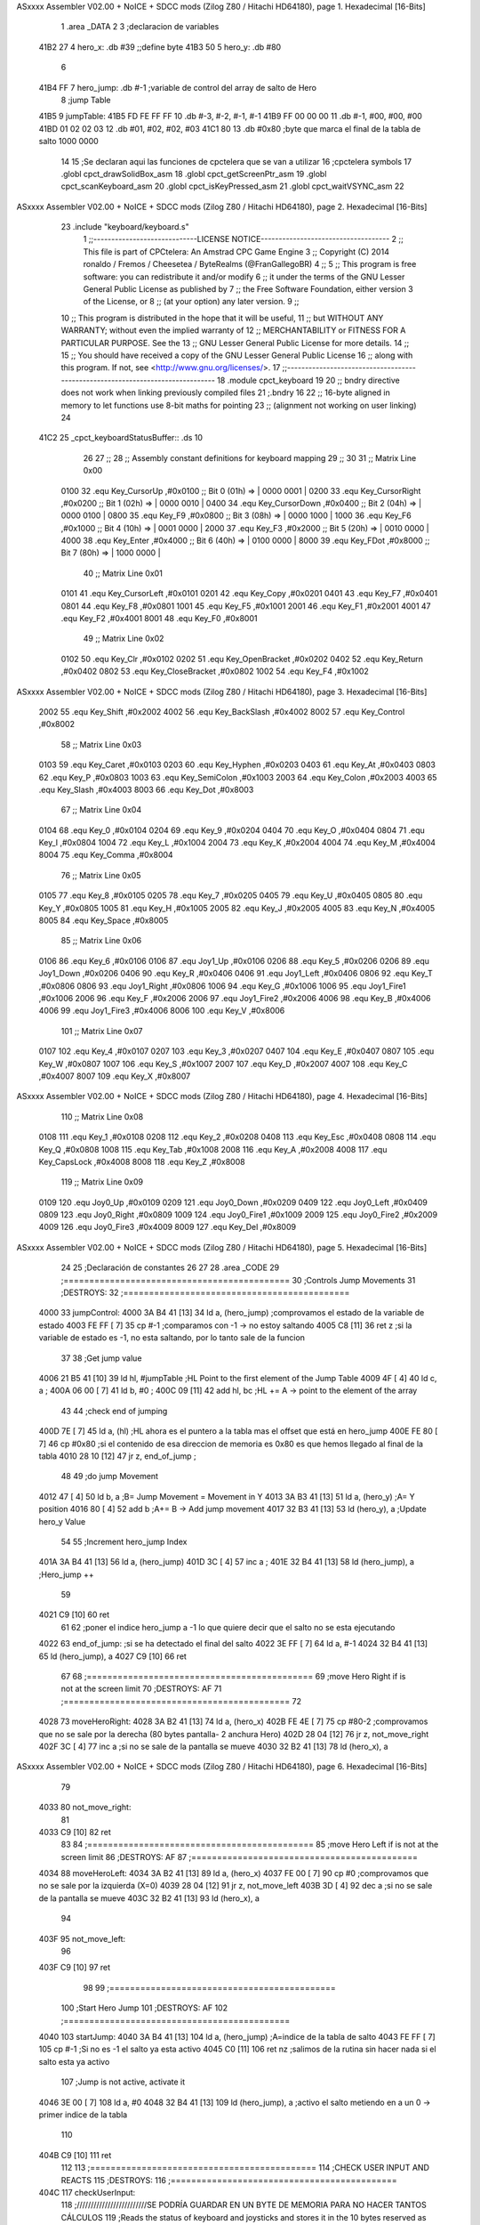 ASxxxx Assembler V02.00 + NoICE + SDCC mods  (Zilog Z80 / Hitachi HD64180), page 1.
Hexadecimal [16-Bits]



                              1 .area _DATA
                              2 
                              3 ;declaracion de variables
   41B2 27                    4 hero_x: 	.db 	#39		;;define byte
   41B3 50                    5 hero_y:		.db 	#80
                              6 
   41B4 FF                    7 hero_jump:	.db 	#-1	;variable de control del array de salto de Hero
                              8 ;jump Table
   41B5                       9 jumpTable:
   41B5 FD FE FF FF          10 	.db #-3, #-2, #-1, #-1
   41B9 FF 00 00 00          11 	.db #-1, #00, #00, #00
   41BD 01 02 02 03          12 	.db #01, #02, #02, #03
   41C1 80                   13 	.db #0x80 		;byte que marca el final de la tabla de salto 1000 0000
                             14 
                             15 ;Se declaran aqui las funciones de cpctelera que se van a utilizar 
                             16 ;cpctelera symbols
                             17 .globl cpct_drawSolidBox_asm
                             18 .globl cpct_getScreenPtr_asm
                             19 .globl cpct_scanKeyboard_asm
                             20 .globl cpct_isKeyPressed_asm
                             21 .globl cpct_waitVSYNC_asm
                             22 
ASxxxx Assembler V02.00 + NoICE + SDCC mods  (Zilog Z80 / Hitachi HD64180), page 2.
Hexadecimal [16-Bits]



                             23 .include "keyboard/keyboard.s"
                              1 ;;-----------------------------LICENSE NOTICE------------------------------------
                              2 ;;  This file is part of CPCtelera: An Amstrad CPC Game Engine 
                              3 ;;  Copyright (C) 2014 ronaldo / Fremos / Cheesetea / ByteRealms (@FranGallegoBR)
                              4 ;;
                              5 ;;  This program is free software: you can redistribute it and/or modify
                              6 ;;  it under the terms of the GNU Lesser General Public License as published by
                              7 ;;  the Free Software Foundation, either version 3 of the License, or
                              8 ;;  (at your option) any later version.
                              9 ;;
                             10 ;;  This program is distributed in the hope that it will be useful,
                             11 ;;  but WITHOUT ANY WARRANTY; without even the implied warranty of
                             12 ;;  MERCHANTABILITY or FITNESS FOR A PARTICULAR PURPOSE.  See the
                             13 ;;  GNU Lesser General Public License for more details.
                             14 ;;
                             15 ;;  You should have received a copy of the GNU Lesser General Public License
                             16 ;;  along with this program.  If not, see <http://www.gnu.org/licenses/>.
                             17 ;;-------------------------------------------------------------------------------
                             18 .module cpct_keyboard
                             19 
                             20 ;; bndry directive does not work when linking previously compiled files
                             21 ;.bndry 16
                             22 ;;   16-byte aligned in memory to let functions use 8-bit maths for pointing
                             23 ;;   (alignment not working on user linking)
                             24 
   41C2                      25 _cpct_keyboardStatusBuffer:: .ds 10
                             26 
                             27 ;;
                             28 ;; Assembly constant definitions for keyboard mapping
                             29 ;;
                             30 
                             31 ;; Matrix Line 0x00
                     0100    32 .equ Key_CursorUp     ,#0x0100  ;; Bit 0 (01h) => | 0000 0001 |
                     0200    33 .equ Key_CursorRight  ,#0x0200  ;; Bit 1 (02h) => | 0000 0010 |
                     0400    34 .equ Key_CursorDown   ,#0x0400  ;; Bit 2 (04h) => | 0000 0100 |
                     0800    35 .equ Key_F9           ,#0x0800  ;; Bit 3 (08h) => | 0000 1000 |
                     1000    36 .equ Key_F6           ,#0x1000  ;; Bit 4 (10h) => | 0001 0000 |
                     2000    37 .equ Key_F3           ,#0x2000  ;; Bit 5 (20h) => | 0010 0000 |
                     4000    38 .equ Key_Enter        ,#0x4000  ;; Bit 6 (40h) => | 0100 0000 |
                     8000    39 .equ Key_FDot         ,#0x8000  ;; Bit 7 (80h) => | 1000 0000 |
                             40 ;; Matrix Line 0x01
                     0101    41 .equ Key_CursorLeft   ,#0x0101
                     0201    42 .equ Key_Copy         ,#0x0201
                     0401    43 .equ Key_F7           ,#0x0401
                     0801    44 .equ Key_F8           ,#0x0801
                     1001    45 .equ Key_F5           ,#0x1001
                     2001    46 .equ Key_F1           ,#0x2001
                     4001    47 .equ Key_F2           ,#0x4001
                     8001    48 .equ Key_F0           ,#0x8001
                             49 ;; Matrix Line 0x02
                     0102    50 .equ Key_Clr          ,#0x0102
                     0202    51 .equ Key_OpenBracket  ,#0x0202
                     0402    52 .equ Key_Return       ,#0x0402
                     0802    53 .equ Key_CloseBracket ,#0x0802
                     1002    54 .equ Key_F4           ,#0x1002
ASxxxx Assembler V02.00 + NoICE + SDCC mods  (Zilog Z80 / Hitachi HD64180), page 3.
Hexadecimal [16-Bits]



                     2002    55 .equ Key_Shift        ,#0x2002
                     4002    56 .equ Key_BackSlash    ,#0x4002
                     8002    57 .equ Key_Control      ,#0x8002
                             58 ;; Matrix Line 0x03
                     0103    59 .equ Key_Caret        ,#0x0103
                     0203    60 .equ Key_Hyphen       ,#0x0203
                     0403    61 .equ Key_At           ,#0x0403
                     0803    62 .equ Key_P            ,#0x0803
                     1003    63 .equ Key_SemiColon    ,#0x1003
                     2003    64 .equ Key_Colon        ,#0x2003
                     4003    65 .equ Key_Slash        ,#0x4003
                     8003    66 .equ Key_Dot          ,#0x8003
                             67 ;; Matrix Line 0x04
                     0104    68 .equ Key_0            ,#0x0104
                     0204    69 .equ Key_9            ,#0x0204
                     0404    70 .equ Key_O            ,#0x0404
                     0804    71 .equ Key_I            ,#0x0804
                     1004    72 .equ Key_L            ,#0x1004
                     2004    73 .equ Key_K            ,#0x2004
                     4004    74 .equ Key_M            ,#0x4004
                     8004    75 .equ Key_Comma        ,#0x8004
                             76 ;; Matrix Line 0x05
                     0105    77 .equ Key_8            ,#0x0105
                     0205    78 .equ Key_7            ,#0x0205
                     0405    79 .equ Key_U            ,#0x0405
                     0805    80 .equ Key_Y            ,#0x0805
                     1005    81 .equ Key_H            ,#0x1005
                     2005    82 .equ Key_J            ,#0x2005
                     4005    83 .equ Key_N            ,#0x4005
                     8005    84 .equ Key_Space        ,#0x8005
                             85 ;; Matrix Line 0x06
                     0106    86 .equ Key_6            ,#0x0106
                     0106    87 .equ Joy1_Up          ,#0x0106
                     0206    88 .equ Key_5            ,#0x0206
                     0206    89 .equ Joy1_Down        ,#0x0206
                     0406    90 .equ Key_R            ,#0x0406
                     0406    91 .equ Joy1_Left        ,#0x0406
                     0806    92 .equ Key_T            ,#0x0806
                     0806    93 .equ Joy1_Right       ,#0x0806
                     1006    94 .equ Key_G            ,#0x1006
                     1006    95 .equ Joy1_Fire1       ,#0x1006
                     2006    96 .equ Key_F            ,#0x2006
                     2006    97 .equ Joy1_Fire2       ,#0x2006
                     4006    98 .equ Key_B            ,#0x4006
                     4006    99 .equ Joy1_Fire3       ,#0x4006
                     8006   100 .equ Key_V            ,#0x8006
                            101 ;; Matrix Line 0x07
                     0107   102 .equ Key_4            ,#0x0107
                     0207   103 .equ Key_3            ,#0x0207
                     0407   104 .equ Key_E            ,#0x0407
                     0807   105 .equ Key_W            ,#0x0807
                     1007   106 .equ Key_S            ,#0x1007
                     2007   107 .equ Key_D            ,#0x2007
                     4007   108 .equ Key_C            ,#0x4007
                     8007   109 .equ Key_X            ,#0x8007
ASxxxx Assembler V02.00 + NoICE + SDCC mods  (Zilog Z80 / Hitachi HD64180), page 4.
Hexadecimal [16-Bits]



                            110 ;; Matrix Line 0x08
                     0108   111 .equ Key_1            ,#0x0108
                     0208   112 .equ Key_2            ,#0x0208
                     0408   113 .equ Key_Esc          ,#0x0408
                     0808   114 .equ Key_Q            ,#0x0808
                     1008   115 .equ Key_Tab          ,#0x1008
                     2008   116 .equ Key_A            ,#0x2008
                     4008   117 .equ Key_CapsLock     ,#0x4008
                     8008   118 .equ Key_Z            ,#0x8008
                            119 ;; Matrix Line 0x09
                     0109   120 .equ Joy0_Up          ,#0x0109
                     0209   121 .equ Joy0_Down        ,#0x0209
                     0409   122 .equ Joy0_Left        ,#0x0409
                     0809   123 .equ Joy0_Right       ,#0x0809
                     1009   124 .equ Joy0_Fire1       ,#0x1009
                     2009   125 .equ Joy0_Fire2       ,#0x2009
                     4009   126 .equ Joy0_Fire3       ,#0x4009
                     8009   127 .equ Key_Del          ,#0x8009
ASxxxx Assembler V02.00 + NoICE + SDCC mods  (Zilog Z80 / Hitachi HD64180), page 5.
Hexadecimal [16-Bits]



                             24 
                             25 ;Declaración de constantes
                             26 
                             27 
                             28 .area _CODE
                             29 ;============================================
                             30 ;Controls Jump Movements
                             31 ;DESTROYS: 
                             32 ;============================================
   4000                      33 jumpControl:
   4000 3A B4 41      [13]   34 	ld a, (hero_jump)	;comprovamos el estado de la variable de estado
   4003 FE FF         [ 7]   35 	cp #-1			;comparamos con -1 -> no estoy saltando
   4005 C8            [11]   36 	ret z			;si la variable de estado es -1, no esta saltando, por lo tanto sale de la funcion
                             37 
                             38 	;Get jump value
   4006 21 B5 41      [10]   39 	ld hl, #jumpTable	;HL Point to the first element of the Jump Table
   4009 4F            [ 4]   40 	ld c, a			;
   400A 06 00         [ 7]   41 	ld b, #0		;
   400C 09            [11]   42 	add hl, bc 		;HL += A -> point to the element of the array 
                             43 
                             44 	;check end of jumping
   400D 7E            [ 7]   45 	ld a, (hl)		;HL ahora es el puntero a la tabla mas el offset que está en hero_jump 
   400E FE 80         [ 7]   46 	cp #0x80		;si el contenido de esa direccion de memoria es 0x80 es que hemos llegado al final de la tabla
   4010 28 10         [12]   47 	jr z, end_of_jump	;
                             48 
                             49 	;do jump Movement
   4012 47            [ 4]   50 	ld b, a			;B= Jump Movement = Movement in Y	
   4013 3A B3 41      [13]   51 	ld a, (hero_y)		;A= Y position
   4016 80            [ 4]   52 	add b			;A+= B -> Add jump movement 
   4017 32 B3 41      [13]   53 	ld (hero_y), a		;Update hero_y Value
                             54 
                             55 	;Increment hero_jump Index
   401A 3A B4 41      [13]   56 	ld a, (hero_jump)	
   401D 3C            [ 4]   57 	inc a			;
   401E 32 B4 41      [13]   58 	ld (hero_jump), a	;Hero_jump ++
                             59 
   4021 C9            [10]   60 	ret 
                             61 
                             62 	;poner el indice hero_jump a -1 lo que quiere decir que el salto no se esta ejecutando
   4022                      63 	end_of_jump:		;si se ha detectado el final del salto
   4022 3E FF         [ 7]   64 		ld a, #-1
   4024 32 B4 41      [13]   65 		ld (hero_jump), a
   4027 C9            [10]   66 	ret
                             67 
                             68 ;============================================
                             69 ;move Hero Right if is not at the screen limit
                             70 ;DESTROYS: AF
                             71 ;============================================
                             72 
   4028                      73 moveHeroRight:
   4028 3A B2 41      [13]   74 	ld a, (hero_x)
   402B FE 4E         [ 7]   75 	cp #80-2 	;comprovamos que no se sale por la derecha (80 bytes pantalla- 2 anchura Hero)
   402D 28 04         [12]   76 	jr z, not_move_right
   402F 3C            [ 4]   77 		inc a		;si no se sale de la pantalla se mueve
   4030 32 B2 41      [13]   78 		ld (hero_x), a
ASxxxx Assembler V02.00 + NoICE + SDCC mods  (Zilog Z80 / Hitachi HD64180), page 6.
Hexadecimal [16-Bits]



                             79 
   4033                      80 	not_move_right:
                             81 
   4033 C9            [10]   82 	ret
                             83 
                             84 ;============================================
                             85 ;move Hero Left if is not at the screen limit
                             86 ;DESTROYS: AF
                             87 ;============================================
   4034                      88 moveHeroLeft:
   4034 3A B2 41      [13]   89 	ld a, (hero_x)
   4037 FE 00         [ 7]   90 	cp #0 	;comprovamos que no se sale por la izquierda (X=0)
   4039 28 04         [12]   91 	jr z, not_move_left
   403B 3D            [ 4]   92 		dec a		;si no se sale de la pantalla se mueve
   403C 32 B2 41      [13]   93 		ld (hero_x), a
                             94 
   403F                      95 	not_move_left:
                             96 
   403F C9            [10]   97 	ret
                             98 
                             99 ;============================================
                            100 ;Start Hero Jump
                            101 ;DESTROYS: AF
                            102 ;============================================
   4040                     103 startJump:
   4040 3A B4 41      [13]  104 	ld a, (hero_jump)	;A=indice de la tabla de salto
   4043 FE FF         [ 7]  105 	cp #-1			;Si no es -1 el salto ya esta activo
   4045 C0            [11]  106 	ret nz			;salimos de la rutina sin hacer nada si el salto esta ya activo
                            107 	;Jump is not active, activate it
   4046 3E 00         [ 7]  108 	ld a, #0
   4048 32 B4 41      [13]  109 	ld (hero_jump), a	;activo el salto metiendo en a un 0 -> primer indice de la tabla
                            110 
   404B C9            [10]  111 	ret
                            112 
                            113 ;============================================
                            114 ;CHECK USER INPUT AND REACTS
                            115 ;DESTROYS: 
                            116 ;============================================
   404C                     117 checkUserInput:
                            118 	;/////////////////////////SE PODRÍA GUARDAR EN UN BYTE DE MEMORIA PARA NO HACER TANTOS CÁLCULOS
                            119 	;Reads the status of keyboard and joysticks and stores it in the 10 bytes reserved as cpct_keyboardStatusBuffer
                            120 	;Ver a que corresponde cada tecla del keyboardStatusBuffer en la documenacion de cpctelera
                            121 	;scan whole keyboard
   404C CD 81 41      [17]  122 	call cpct_scanKeyboard_asm
                            123 
                            124 	;Checks if a concrete key is pressed or not.
                            125 	;input HL -> se mete en HL el codigo de la tecla que queremos comprobar 
                            126 	;en el .include "keyboard/keyboard.s tenemos las constantes de todas las teclas, por lo tanto podemos tuilizar Key_D"
                            127 	;check if d is pressed
   404F 21 07 20      [10]  128 	ld hl, #Key_D	;;equ Key_D definido en el fichero keyboard.s que hemos incluido en la parte de _DATA .include "keyboard/keyboard.s"
                            129 	;************************************************************
                            130 	;Return value (for Assembly, L=A=key_status) <u8> false (0, if not pressed) or true (>0, if pressed).  Take into account that true is not 1, but any non-0 number.
   4052 CD A4 40      [17]  131 	call cpct_isKeyPressed_asm 
   4055 FE 00         [ 7]  132 	cp #0	;compara lo que hay en el acumuldor
                            133 		;Cero si no se ha presionado
ASxxxx Assembler V02.00 + NoICE + SDCC mods  (Zilog Z80 / Hitachi HD64180), page 7.
Hexadecimal [16-Bits]



   4057 28 03         [12]  134 	jr z, d_not_pressed
                            135 
   4059 CD 28 40      [17]  136 		call moveHeroRight	;si la tecla se ha pulsado llamamos a la rutina moveHeroRight
                            137 
   405C                     138 	d_not_pressed:
                            139 
                            140 	;Ahora comprobamos si se ha pulado A
   405C 21 08 20      [10]  141 	ld hl, #Key_A	
   405F CD A4 40      [17]  142 	call cpct_isKeyPressed_asm 
   4062 FE 00         [ 7]  143 	cp #0	;compara lo que hay en el acumuldor
                            144 		;Cero si no se ha presionado
   4064 28 03         [12]  145 	jr z, a_not_pressed
                            146 
   4066 CD 34 40      [17]  147 		call moveHeroLeft	;si la tecla se ha pulsado llamamos a la rutina moveHeroLeft
                            148 
   4069                     149 	a_not_pressed:
                            150 
   4069 21 07 08      [10]  151 	ld hl, #Key_W
   406C CD A4 40      [17]  152 	call cpct_isKeyPressed_asm
   406F FE 00         [ 7]  153 	cp #0
   4071 28 03         [12]  154 	jr z, w_not_pressed
                            155 
   4073 CD 40 40      [17]  156 		call startJump		;si se ha pulsado W
                            157 
   4076                     158 	w_not_pressed:
                            159 
   4076 C9            [10]  160 ret	;a dibujar Hero en la nueva posicion
                            161 
                            162 ;============================================
                            163 ;DRAW THE HERO
                            164 ;INPUTS A=> Colour pattern 
                            165 ;DESTROYS: AF, BC, DE, HL
                            166 ;============================================
   4077                     167 drawhero:
   4077 F5            [11]  168 	push af 	;guardamos en la pila el patron de color para utilizarlo mas adelante
                            169 	;USING GET SCREEN POINTER CPCTELERA FUNCTION*******************************
                            170 	;Input Parameters (4 Bytes)
                            171 	;(2B DE) screen_start	Pointer to the start of the screen (or a backbuffer)
                            172 	;(1B C ) x	[0-79] Byte-aligned column starting from 0 (x coordinate,
                            173 	;(1B B ) y	[0-199] row starting from 0 (y coordinate) in bytes)
                            174 
                            175 	;Return Value(HL)
                            176 	;calculate screen position
   4078 11 00 C0      [10]  177 	ld de, #0xC000		;video memoy pointer
   407B 3A B2 41      [13]  178 	ld a, (hero_x)		;|
   407E 4F            [ 4]  179 	ld c, a			;| C=hero_x
   407F 3A B3 41      [13]  180 	ld a, (hero_y)		;|
   4082 47            [ 4]  181 	ld b, a			;| B=hero_y
                            182 
   4083 CD 65 41      [17]  183 	call cpct_getScreenPtr_asm
                            184 
                            185 
                            186 	;USING DRAW SOLID BOX CPCTELERA FUNCTION***************************** 
                            187 	;Input Parameters (5 bytes)
                            188 	;(2B DE) memory	Video memory pointer to the upper left box corner byte
ASxxxx Assembler V02.00 + NoICE + SDCC mods  (Zilog Z80 / Hitachi HD64180), page 8.
Hexadecimal [16-Bits]



                            189 	;(1B A ) colour_pattern	1-byte colour pattern (in screen pixel format) to fill the box with
                            190 	;(1B C ) width	Box width in bytes [1-64] (Beware!  not in pixels!)
                            191 	;(1B B ) height	Box height in bytes (>0)
                            192 
                            193 	;la posicion de memorioa esta ahora en HL que es lo que nos devuelve cpct_getScreenPtr_asm
                            194 	;habra que pasar hl a de 
   4086 EB            [ 4]  195 	ex de, hl 	;intercambia hl y de 
   4087 F1            [10]  196 	pop af 		;color elegido por el usuario
                            197 	;ld a, #0x0F	;cyan
   4088 01 02 08      [10]  198 	ld bc, #0x0802	;alto por ancho en pixeles 8x8
   408B CD B8 40      [17]  199 	call cpct_drawSolidBox_asm
                            200 
   408E C9            [10]  201 ret
                            202 
                            203 
                            204 ;============================================
                            205 ;MAIN PROGRAM ENTRY
                            206 ;============================================
   408F                     207 _main::
                            208 
   408F 3E 00         [ 7]  209 	ld a, #0x00
   4091 CD 77 40      [17]  210 	call drawhero 		;call drawhero function :)
                            211 
   4094 CD 00 40      [17]  212 	call jumpControl	;llamamos a la funcion que controla el salto del personaje 
   4097 CD 4C 40      [17]  213 	call checkUserInput	;check if user pressed keys
                            214 
   409A 3E FF         [ 7]  215 	ld a, #0xFF
   409C CD 77 40      [17]  216 	call drawhero 		;call drawhero function :)
                            217 
   409F CD B0 40      [17]  218 	call cpct_waitVSYNC_asm	;Waits until CRTC produces vertical synchronization signal (VSYNC) and returns.
                            219 
   40A2 18 EB         [12]  220 	jr _main
